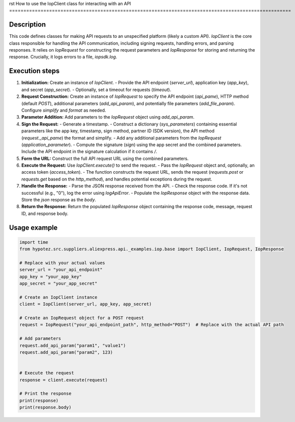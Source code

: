 rst
How to use the IopClient class for interacting with an API
===================================================================================================

Description
-------------------------
This code defines classes for making API requests to an unspecified platform (likely a custom API).  `IopClient` is the core class responsible for handling the API communication, including signing requests, handling errors, and parsing responses. It relies on `IopRequest` for constructing the request parameters and `IopResponse` for storing and returning the response.  Crucially, it logs errors to a file, `iopsdk.log`.

Execution steps
-------------------------
1. **Initialization:** Create an instance of `IopClient`.
   - Provide the API endpoint (`server_url`), application key (`app_key`), and secret (`app_secret`).
   - Optionally, set a timeout for requests (`timeout`).


2. **Request Construction:** Create an instance of `IopRequest` to specify the API endpoint (`api_pame`), HTTP method (default `POST`),  additional parameters (`add_api_param`), and potentially file parameters (`add_file_param`).  Configure `simplify` and `format` as needed.

3. **Parameter Addition:** Add parameters to the `IopRequest` object using `add_api_param`.

4. **Sign the Request:**
   - Generate a timestamp.
   - Construct a dictionary (`sys_parameters`) containing essential parameters like the app key, timestamp, sign method, partner ID (SDK version), the API method (`request._api_pame`) the format and simplify.
   - Add any additional parameters from the `IopRequest` (`application_parameter`).
   - Compute the signature (`sign`) using the app secret and the combined parameters. Include the API endpoint in the signature calculation if it contains `/`.

5. **Form the URL:** Construct the full API request URL using the combined parameters.

6. **Execute the Request:** Use `IopClient.execute()` to send the request.
   - Pass the `IopRequest` object and, optionally, an access token (`access_token`).
   - The function constructs the request URL, sends the request (`requests.post` or `requests.get` based on the `http_method`), and handles potential exceptions during the request.

7. **Handle the Response:**
   - Parse the JSON response received from the API.
   - Check the response code. If it's not successful (e.g., "0"), log the error using `logApiError`.
   - Populate the `IopResponse` object with the response data.  Store the `json` response as the `body`.

8. **Return the Response:** Return the populated `IopResponse` object containing the response code, message, request ID, and response body.

Usage example
-------------------------
.. code-block:: python

    import time
    from hypotez.src.suppliers.aliexpress.api._examples.iop.base import IopClient, IopRequest, IopResponse

    # Replace with your actual values
    server_url = "your_api_endpoint"
    app_key = "your_app_key"
    app_secret = "your_app_secret"

    # Create an IopClient instance
    client = IopClient(server_url, app_key, app_secret)

    # Create an IopRequest object for a POST request
    request = IopRequest("your_api_endpoint_path", http_method="POST")  # Replace with the actual API path

    # Add parameters
    request.add_api_param("param1", "value1")
    request.add_api_param("param2", 123)


    # Execute the request
    response = client.execute(request)

    # Print the response
    print(response)
    print(response.body)